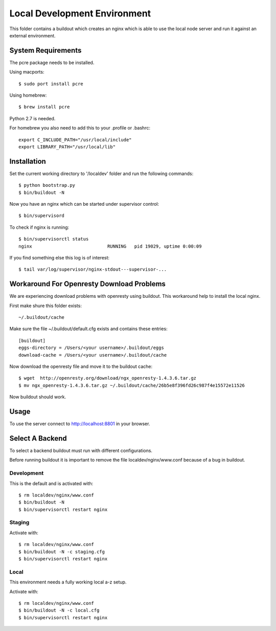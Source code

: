 =============================
Local Development Environment
=============================

This folder contains a buildout which creates an nginx which is able to use
the local node server and run it against an external environment.


System Requirements
===================

The pcre package needs to be installed.

Using macports::

    $ sudo port install pcre

Using homebrew::

    $ brew install pcre

Python 2.7 is needed.


For homebrew you also need to add this to your .profile or .bashrc::

    export C_INCLUDE_PATH="/usr/local/include"
    export LIBRARY_PATH="/usr/local/lib"


Installation
============

Set the current working directory to '/localdev' folder and run the following
commands::

    $ python bootstrap.py
    $ bin/buildout -N

Now you have an nginx which can be started under supervisor control::

    $ bin/supervisord

To check if nginx is running::

    $ bin/supervisorctl status
    nginx                            RUNNING   pid 19029, uptime 0:00:09

If you find something else this log is of interest::

    $ tail var/log/supervisor/nginx-stdout---supervisor-...


Workaround For Openresty Download Problems
==========================================

We are experiencing download problems with openresty using buildout. This
workaround help to install the local nginx.

First make shure this folder exists::

    ~/.buildout/cache

Make sure the file ~/.buildout/default.cfg exists and contains these
entries::

    [buildout]
    eggs-directory = /Users/<your username>/.buildout/eggs
    download-cache = /Users/<your username>/.buildout/cache

Now download the openresty file and move it to the buildout cache::

    $ wget  http://openresty.org/download/ngx_openresty-1.4.3.6.tar.gz
    $ mv ngx_openresty-1.4.3.6.tar.gz ~/.buildout/cache/26b5e8f396fd26c987f4e15572e11526

Now buildout should work.


Usage
=====

To use the server connect to http://localhost:8801 in your browser.


Select A Backend
================

To select a backend buildout must run with different configurations.

Before running buildout it is important to remove the file
localdev/nginx/www.conf because of a bug in buildout.


Development
-----------

This is the default and is activated with::

    $ rm localdev/nginx/www.conf
    $ bin/buildout -N
    $ bin/supervisorctl restart nginx


Staging
-------

Activate with::

    $ rm localdev/nginx/www.conf
    $ bin/buildout -N -c staging.cfg
    $ bin/supervisorctl restart nginx


Local
-----

This environment needs a fully working local a-z setup.

Activate with::

    $ rm localdev/nginx/www.conf
    $ bin/buildout -N -c local.cfg
    $ bin/supervisorctl restart nginx
